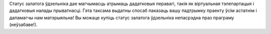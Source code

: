 Статус залатога ўдзельніка дае магчымасць атрымаць дадатковыя перавагі, такія як віртуальная тэлепартацыя і дадатковыя налады прыватнасці. Гэта таксама выдатны спосаб паказаць вашу падтрымку праекту ўсім астатнім і дапамагчы нам матэрыяльна! Вы можаце купіць статус залатога ўдзельніка непасрэдна праз праграму (неўзабаве!).
